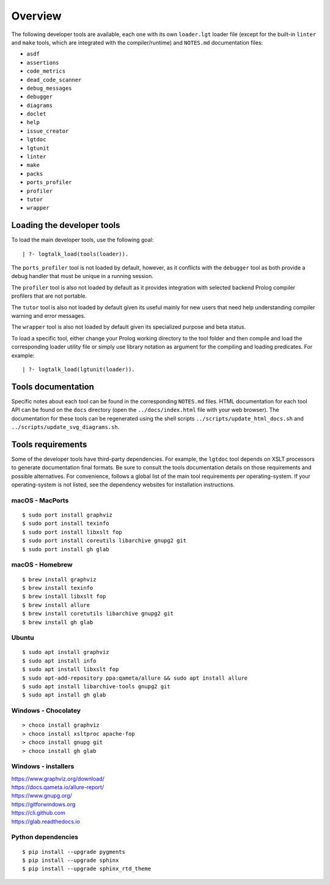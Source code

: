 Overview
========

The following developer tools are available, each one with its own
``loader.lgt`` loader file (except for the built-in ``linter`` and
``make`` tools, which are integrated with the compiler/runtime) and
``NOTES.md`` documentation files:

-  ``asdf``
-  ``assertions``
-  ``code_metrics``
-  ``dead_code_scanner``
-  ``debug_messages``
-  ``debugger``
-  ``diagrams``
-  ``doclet``
-  ``help``
-  ``issue_creator``
-  ``lgtdoc``
-  ``lgtunit``
-  ``linter``
-  ``make``
-  ``packs``
-  ``ports_profiler``
-  ``profiler``
-  ``tutor``
-  ``wrapper``

Loading the developer tools
---------------------------

To load the main developer tools, use the following goal:

::

   | ?- logtalk_load(tools(loader)).

The ``ports_profiler`` tool is not loaded by default, however, as it
conflicts with the ``debugger`` tool as both provide a debug handler
that must be unique in a running session.

The ``profiler`` tool is also not loaded by default as it provides
integration with selected backend Prolog compiler profilers that are not
portable.

The ``tutor`` tool is also not loaded by default given its useful mainly
for new users that need help understanding compiler warning and error
messages.

The ``wrapper`` tool is also not loaded by default given its specialized
purpose and beta status.

To load a specific tool, either change your Prolog working directory to
the tool folder and then compile and load the corresponding loader
utility file or simply use library notation as argument for the
compiling and loading predicates. For example:

::

   | ?- logtalk_load(lgtunit(loader)).

Tools documentation
-------------------

Specific notes about each tool can be found in the corresponding
``NOTES.md`` files. HTML documentation for each tool API can be found on
the ``docs`` directory (open the ``../docs/index.html`` file with your
web browser). The documentation for these tools can be regenerated using
the shell scripts ``../scripts/update_html_docs.sh`` and
``../scripts/update_svg_diagrams.sh``.

Tools requirements
------------------

Some of the developer tools have third-party dependencies. For example,
the ``lgtdoc`` tool depends on XSLT processors to generate documentation
final formats. Be sure to consult the tools documentation details on
those requirements and possible alternatives. For convenience, follows a
global list of the main tool requirements per operating-system. If your
operating-system is not listed, see the dependency websites for
installation instructions.

macOS - MacPorts
~~~~~~~~~~~~~~~~

::

   $ sudo port install graphviz
   $ sudo port install texinfo
   $ sudo port install libxslt fop
   $ sudo port install coreutils libarchive gnupg2 git
   $ sudo port install gh glab

macOS - Homebrew
~~~~~~~~~~~~~~~~

::

   $ brew install graphviz
   $ brew install texinfo
   $ brew install libxslt fop
   $ brew install allure
   $ brew install coretutils libarchive gnupg2 git
   $ brew install gh glab

Ubuntu
~~~~~~

::

   $ sudo apt install graphviz
   $ sudo apt install info
   $ sudo apt install libxslt fop
   $ sudo apt-add-repository ppa:qameta/allure && sudo apt install allure
   $ sudo apt install libarchive-tools gnupg2 git
   $ sudo apt install gh glab

Windows - Chocolatey
~~~~~~~~~~~~~~~~~~~~

::

   > choco install graphviz
   > choco install xsltproc apache-fop
   > choco install gnupg git
   > choco install gh glab

Windows - installers
~~~~~~~~~~~~~~~~~~~~

| https://www.graphviz.org/download/
| https://docs.qameta.io/allure-report/
| https://www.gnupg.org/
| https://gitforwindows.org
| https://cli.github.com
| https://glab.readthedocs.io

Python dependencies
~~~~~~~~~~~~~~~~~~~

::

   $ pip install --upgrade pygments
   $ pip install --upgrade sphinx
   $ pip install --upgrade sphinx_rtd_theme
